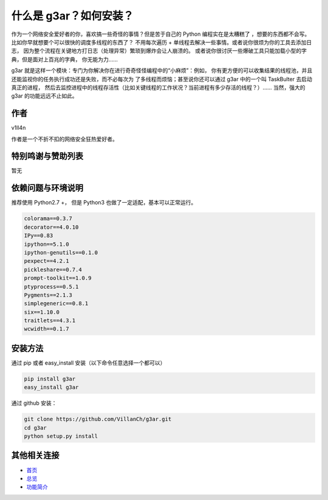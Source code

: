 什么是 g3ar？如何安装？
================================
作为一个网络安全爱好者的你，喜欢搞一些奇怪的事情？但是苦于自己的 Python 编程实在是太糟糕了
，想要的东西都不会写。比如你早就想要个可以很快的调度多线程的东西了？
不用每次遍历 + 单线程去解决一些事情。或者说你很烦为你的工具去添加日志，
因为整个流程在关键地方打日志（处理异常）繁琐到爆炸会让人崩溃的。
或者说你很讨厌一些爆破工具只能加载小型的字典，但是面对上百兆的字典，
你无能为力……

g3ar 就是这样一个模块：专门为你解决你在进行奇奇怪怪编程中的“小麻烦”：例如，
你有更方便的可以收集结果的线程池，并且还能监视你的任务执行成功还是失败，而不必每次为
了多线程而烦恼；甚至说你还可以通过 g3ar 中的一个叫 TaskBulter 去启动真正的进程，
然后去监控进程中的线程存活性（比如关键线程的工作状况？当前进程有多少存活的线程？）……
当然，强大的 g3ar 的功能远远不止如此。

作者
-------
v1ll4n

作者是一个不折不扣的网络安全狂热爱好者。

特别鸣谢与赞助列表
-------------------------
暂无

依赖问题与环境说明
------------------------------------------------------
推荐使用 Python2.7 +，
但是 Python3 也做了一定适配，基本可以正常运行。

.. code-block:: bash

  colorama==0.3.7
  decorator==4.0.10
  IPy==0.83
  ipython==5.1.0
  ipython-genutils==0.1.0
  pexpect==4.2.1
  pickleshare==0.7.4
  prompt-toolkit==1.0.9
  ptyprocess==0.5.1
  Pygments==2.1.3
  simplegeneric==0.8.1
  six==1.10.0
  traitlets==4.3.1
  wcwidth==0.1.7


安装方法
---------------------------------------------------------
通过 pip 或者 easy_install 安装（以下命令任意选择一个都可以）

.. code-block::  bash

  pip install g3ar
  easy_install g3ar

通过 github 安装：

.. code-block:: bash

  git clone https://github.com/VillanCh/g3ar.git
  cd g3ar
  python setup.py install


其他相关连接
--------------------------------------------------

* `首页 <index.html>`_
* `总览 <overview.html>`_
* `功能简介 <func_quicklook.html>`_
